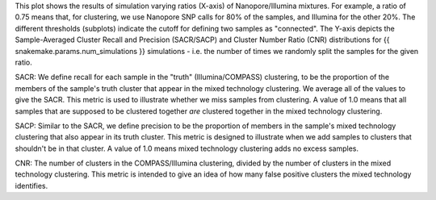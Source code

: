 This plot shows the results of simulation varying ratios (X-axis) of Nanopore/Illumina mixtures. For example, a ratio of 0.75
means that, for clustering, we use Nanopore SNP calls for 80% of the samples, and Illumina for the other 20%. The
different thresholds (subplots) indicate the cutoff for defining two samples as "connected". The Y-axis depicts the
Sample-Averaged Cluster Recall and Precision (SACR/SACP) and Cluster Number Ratio (CNR) distributions for {{ snakemake.params.num_simulations }}
simulations - i.e. the number of times we randomly split the samples for the given ratio.

SACR: We define recall for each sample in the "truth" (Illumina/COMPASS) clustering, to be the proportion of the members
of the sample's truth cluster that appear in the mixed technology clustering. We average all of the values to give the
SACR. This metric is used to illustrate whether we miss samples from clustering. A value of 1.0 means that all samples
that are supposed to be clustered together *are* clustered together in the mixed technology clustering.

SACP: Similar to the SACR, we define precision to be the proportion of members in the sample's mixed technology clustering
that also appear in its truth cluster. This metric is designed to illustrate when we add samples to clusters that shouldn't
be in that cluster. A value of 1.0 means mixed technology clustering adds no excess samples.

CNR: The number of clusters in the COMPASS/Illumina clustering, divided by the number of clusters in the mixed technology
clustering. This metric is intended to give an idea of how many false positive clusters the mixed technology identifies.
